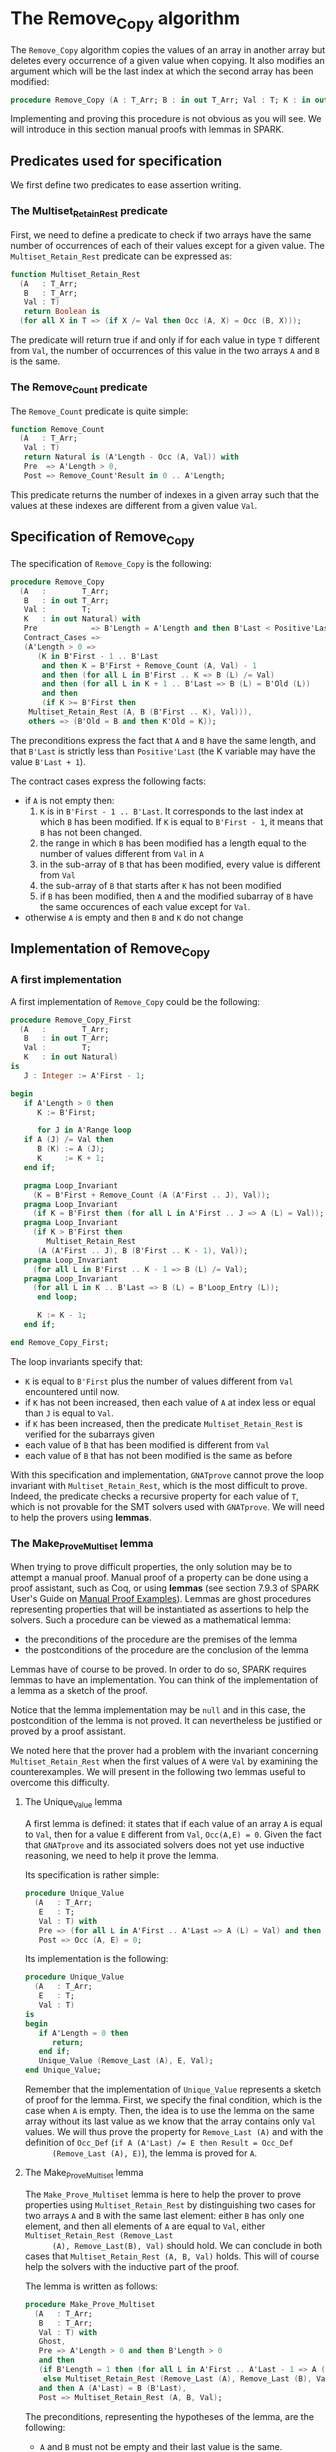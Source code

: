 # Created 2018-09-25 Tue 10:57
#+OPTIONS: author:nil title:nil toc:nil
#+EXPORT_FILE_NAME: ../../../mutating/Remove_Copy.org

* The Remove_Copy algorithm

The ~Remove_Copy~ algorithm copies the values of an array in
another array but deletes every occurrence of a given value when
copying.  It also modifies an argument which will be the last index
at which the second array has been modified:

#+BEGIN_SRC ada
  procedure Remove_Copy (A : T_Arr; B : in out T_Arr; Val : T; K : in out Natural)
#+END_SRC

Implementing and proving this procedure is not obvious as you will
see. We will introduce in this section manual proofs with lemmas in
SPARK.

** Predicates used for specification

We first define two predicates to ease assertion writing.

*** The Multiset_Retain_Rest predicate

First, we need to define a predicate to check if two arrays have
the same number of occurrences of each of their values except for
a given value. The ~Multiset_Retain_Rest~ predicate can be
expressed as:

#+BEGIN_SRC ada
  function Multiset_Retain_Rest
    (A   : T_Arr;
     B   : T_Arr;
     Val : T)
     return Boolean is
    (for all X in T => (if X /= Val then Occ (A, X) = Occ (B, X)));
#+END_SRC

The predicate will return true if and only if for each value in
type ~T~ different from ~Val~, the number of occurrences of this
value in the two arrays ~A~ and ~B~ is the same.

*** The Remove_Count predicate

The ~Remove_Count~ predicate is quite simple:

#+BEGIN_SRC ada
  function Remove_Count
    (A   : T_Arr;
     Val : T)
     return Natural is (A'Length - Occ (A, Val)) with
     Pre  => A'Length > 0,
     Post => Remove_Count'Result in 0 .. A'Length;
#+END_SRC

This predicate returns the number of indexes in a given array
such that the values at these indexes are different from a given
value ~Val~.

** Specification of Remove_Copy

The specification of ~Remove_Copy~ is the following:

#+BEGIN_SRC ada
  procedure Remove_Copy
    (A   :        T_Arr;
     B   : in out T_Arr;
     Val :        T;
     K   : in out Natural) with
     Pre            => B'Length = A'Length and then B'Last < Positive'Last,
     Contract_Cases =>
     (A'Length > 0 =>
        (K in B'First - 1 .. B'Last
         and then K = B'First + Remove_Count (A, Val) - 1
         and then (for all L in B'First .. K => B (L) /= Val)
         and then (for all L in K + 1 .. B'Last => B (L) = B'Old (L))
         and then
         (if K >= B'First then
  	  Multiset_Retain_Rest (A, B (B'First .. K), Val))),
      others => (B'Old = B and then K'Old = K));
#+END_SRC

The preconditions express the fact that ~A~ and ~B~ have the same
length, and that ~B'Last~ is strictly less than ~Positive'Last~
(the K variable may have the value ~B'Last + 1~).

The contract cases express the following facts:
- if ~A~ is not empty then:
  1. ~K~ is in ~B'First - 1 .. B'Last~. It corresponds to the last
     index at which ~B~ has been modified. If ~K~ is equal to
     ~B'First - 1~, it means that ~B~ has not been changed.
  2. the range in which ~B~ has been modified has a length equal
     to the number of values different from ~Val~ in ~A~
  3. in the sub-array of ~B~ that has been modified, every value
     is different from ~Val~
  4. the sub-array of ~B~ that starts after ~K~ has not been
     modified
  5. if ~B~ has been modified, then ~A~ and the modified subarray
     of ~B~ have the same occurences of each value except for
     ~Val~.
- otherwise ~A~ is empty and then ~B~ and ~K~ do not change

** Implementation of Remove_Copy

*** A first implementation

A first implementation of ~Remove_Copy~ could be the following:

#+BEGIN_SRC ada
  procedure Remove_Copy_First
    (A   :        T_Arr;
     B   : in out T_Arr;
     Val :        T;
     K   : in out Natural)
  is
     J : Integer := A'First - 1;
  
  begin
     if A'Length > 0 then
        K := B'First;
  
        for J in A'Range loop
  	 if A (J) /= Val then
  	    B (K) := A (J);
  	    K     := K + 1;
  	 end if;
  
  	 pragma Loop_Invariant
  	   (K = B'First + Remove_Count (A (A'First .. J), Val));
  	 pragma Loop_Invariant
  	   (if K = B'First then (for all L in A'First .. J => A (L) = Val));
  	 pragma Loop_Invariant
  	   (if K > B'First then
  	      Multiset_Retain_Rest
  		(A (A'First .. J), B (B'First .. K - 1), Val));
  	 pragma Loop_Invariant
  	   (for all L in B'First .. K - 1 => B (L) /= Val);
  	 pragma Loop_Invariant
  	   (for all L in K .. B'Last => B (L) = B'Loop_Entry (L));
        end loop;
  
        K := K - 1;
     end if;
  
  end Remove_Copy_First;
#+END_SRC

The loop invariants specify that:
- ~K~ is equal to ~B'First~ plus the number of values different
  from ~Val~ encountered until now.
- if ~K~ has not been increased, then each value of ~A~ at index
  less or equal than ~J~ is equal to ~Val~.
- if ~K~ has been increased, then the predicate
  ~Multiset_Retain_Rest~ is verified for the subarrays given
- each value of ~B~ that has been modified is different from
  ~Val~
- each value of ~B~ that has not been modified is the same as
  before

With this specification and implementation, ~GNATprove~ cannot
prove the loop invariant with ~Multiset_Retain_Rest~, which is
the most difficult to prove. Indeed, the predicate checks a
recursive property for each value of ~T~, which is not provable
for the SMT solvers used with ~GNATprove~. We will need to help
the provers using *lemmas*.

*** The Make_Prove_Multiset lemma

When trying to prove difficult properties, the only solution may
be to attempt a manual proof. Manual proof of a property can be
done using a proof assistant, such as Coq, or using *lemmas* (see
section 7.9.3 of SPARK User's Guide on [[http://docs.adacore.com/spark2014-docs/html/ug/gnatprove_by_example/manual_proof.html#manual-proof-using-user-lemmas][Manual Proof
Examples]]). Lemmas are ghost procedures representing properties
that will be instantiated as assertions to help the solvers. Such
a procedure can be viewed as a mathematical lemma:

- the preconditions of the procedure are the premises of the
  lemma
- the postconditions of the procedure are the conclusion of the
  lemma

Lemmas have of course to be proved. In order to do so, SPARK
requires lemmas to have an implementation. You can think of the
implementation of a lemma as a sketch of the proof.

Notice that the lemma implementation may be ~null~ and in this
case, the postcondition of the lemma is not proved. It can
nevertheless be justified or proved by a proof assistant.

We noted here that the prover had a problem with the invariant
concerning ~Multiset_Retain_Rest~ when the first values of ~A~
were ~Val~ by examining the counterexamples. We will present in
the following two lemmas useful to overcome this difficulty.

**** The Unique_Value lemma

A first lemma is defined: it states that if each value of an
array ~A~ is equal to ~Val~, then for a value ~E~ different from
~Val~, ~Occ(A,E) = 0~. Given the fact that ~GNATprove~ and its
associated solvers does not yet use inductive reasoning, we need
to help it prove the lemma.

Its specification is rather simple:

#+BEGIN_SRC ada
  procedure Unique_Value
    (A   : T_Arr;
     E   : T;
     Val : T) with
     Pre => (for all L in A'First .. A'Last => A (L) = Val) and then E /= Val,
     Post => Occ (A, E) = 0;
#+END_SRC

Its implementation is the following:

#+BEGIN_SRC ada
  procedure Unique_Value
    (A   : T_Arr;
     E   : T;
     Val : T)
  is
  begin
     if A'Length = 0 then
        return;
     end if;
     Unique_Value (Remove_Last (A), E, Val);
  end Unique_Value;
#+END_SRC

Remember that the implementation of ~Unique_Value~ represents a
sketch of proof for the lemma. First, we specify the final
condition, which is the case when ~A~ is empty.  Then, the idea
is to use the lemma on the same array without its last value as
we know that the array contains only ~Val~ values. We will thus
prove the property for ~Remove_Last (A)~ and with the definition
of ~Occ_Def~ (~if A (A'Last) /= E then Result = Occ_Def
      (Remove_Last (A), E)~), the lemma is proved for ~A~.

**** The Make_Prove_Multiset lemma

The ~Make_Prove_Multiset~ lemma is here to help the prover to
prove properties using ~Multiset_Retain_Rest~ by distinguishing
two cases for two arrays ~A~ and ~B~ with the same last element:
either ~B~ has only one element, and then all elements of ~A~
are equal to ~Val~, either ~Multiset_Retain_Rest (Remove_Last
      (A), Remove_Last(B), Val)~ should hold. We can conclude in both
cases that ~Multiset_Retain_Rest (A, B, Val)~ holds. This will
of course help the solvers with the inductive part of the proof.

The lemma is written as follows:

#+BEGIN_SRC ada
  procedure Make_Prove_Multiset
    (A   : T_Arr;
     B   : T_Arr;
     Val : T) with
     Ghost,
     Pre => A'Length > 0 and then B'Length > 0
     and then
     (if B'Length = 1 then (for all L in A'First .. A'Last - 1 => A (L) = Val)
      else Multiset_Retain_Rest (Remove_Last (A), Remove_Last (B), Val))
     and then A (A'Last) = B (B'Last),
     Post => Multiset_Retain_Rest (A, B, Val);
#+END_SRC

The preconditions, representing the hypotheses of the lemma, are
the following:
- ~A~ and ~B~ must not be empty and their last value is the
  same.
- if ~B~ has only one element, then all elements of
  ~Remove_Last(A)~ are equal to ~Val~.
- if not, then the ~Multiset_Retain_Rest~ is verified with the
  two arrays without their last value.

The postcondition expresses the fact that the
~Multiset_Retain_Rest~ predicate will be verified with the two
complete arrays.

Its implementation is the following:

#+BEGIN_SRC ada
  procedure Make_Prove_Multiset
    (A   : T_Arr;
     B   : T_Arr;
     Val : T)
  is
     V : T := A (A'Last);
  begin
     for E in T loop
        if E /= Val and then B'Length = 1 then
  	 Unique_Value (Remove_Last (A), E, Val);
        end if;
  
        pragma Loop_Invariant
  	(for all F in T'First .. E =>
  	   (if F /= Val then Occ (A, F) = Occ (B, F)));
     end loop;
  
  end Make_Prove_Multiset;
#+END_SRC

To prove the lemma, we loop on all possible values for ~E~. Is
~E = Val~, then, nothing has to be done. If ~E /= Val~ and
~B'Length = 1~, then we show that ~Remove_Last (A)~ has an
unique value ~Val~. The loop invariant is dedicated to store the
proofs already established for the previous values.

*** A second proof attempt for Remove_Copy

We can now use the ~Make_Prove_Multiset~ in the implementation of
~Remove_Copy~ by instantiating it in the main loop of the
algorithm, thus helping the provers by stating that
~Multiset_Retain_Rest (A (A'First .. J), B (B'First .. K - 1),
     Val)~ when finding a value different from ~Val~ (and therefore
incrementing ~K~):

#+BEGIN_SRC ada
  procedure Remove_Copy_Second
    (A   :        T_Arr;
     B   : in out T_Arr;
     Val :        T;
     K   : in out Natural)
  is
     J : Integer := A'First - 1;
  
  begin
     if A'Length > 0 then
        K := B'First;
  
        for J in A'Range loop
  	 if A (J) /= Val then
  	    pragma Assert
  	      (if K > B'First then
  		 Multiset_Retain_Rest
  		   (A (A'First .. J - 1), B (B'First .. K - 1),
  		    Val)); -- proved here
  	    B (K) := A (J);
  	    pragma Assert
  	      (if K > B'First then
  		 Multiset_Retain_Rest
  		   (A (A'First .. J - 1), B (B'First .. K - 1),
  		    Val)); -- not proved anymore
  	    K := K + 1;
  	    Make_Prove_Multiset
  	      (A (A'First .. J), B (B'First .. K - 1), Val);
  	 end if;
  
  	 pragma Loop_Invariant
  	   (if K = B'First then (for all L in A'First .. J => A (L) = Val));
  	 pragma Loop_Invariant
  	   (K = B'First + Remove_Count (A (A'First .. J), Val));
  	 pragma Loop_Invariant
  	   (if K > B'First then
  	      Multiset_Retain_Rest
  		(A (A'First .. J), B (B'First .. K - 1), Val));
  	 pragma Loop_Invariant
  	   (for all L in B'First .. K - 1 => B (L) /= Val);
  	 pragma Loop_Invariant
  	   (for all L in K .. B'Last => B (L) = B'Loop_Entry (L));
        end loop;
        K := K - 1;
     end if;
  
  end Remove_Copy_Second;
#+END_SRC

Using ~GNATprove~ with this implementation, a ~precondition might
     fail~ appears when instantiating the lemma in the loop. With the
help of some assertions (added in the previous source code), we
see that the precondition that is not verified is the
~Multiset_Retain_Rest~ one. The prover may consider that after
the line with the affectation ~B (K) := A (J)~, the state of ~B~
has changed, particularly for values before index ~K~. Therefore,
even if the predicate is about the values in range ~B'First
     .. K - 1~ and we changed the ~K~ th value of ~B~, the prover does
not consider ~Multiset_Retain_Rest (A (A'First .. J), B (B'First
     .. K - 1), Val))~ to hold.

A classic idea to solve such problem is to create a ghost
variable to save the state of ~B~ before the affectation and
prove ~Multiset_Retain_Rest (A (A'First .. J), B (B'First .. K -
     1), Val))~ first with this ghost variable, and then with the
actual value of ~B~.

*** The Occ_Equal and Multiset_Retain_Rest_Equal lemmas

The main lemma we will define is ~Multiset_Retain_Rest_Equal~. It
will state that if ~B~ and ~C~ are two identical arrays, then if
~Multiset_Retain_Rest (A, B, Val))~ holds then
~Multiset_Retain_Rest (A, C, Val))~ holds. To show that property,
we will use another lemma: if two arrays are equal, then the
number of occurrences of a value is the same in both arrays. This
property will be represented by the ~Occ_Equal~ lemma.

**** The Occ_Equal lemma

The ~Occ_Equal~ property cannot be proved directly by SMT
solvers as it is a recursive one. This lemma, in the form of a
procedure, verifies that if two arrays are equal, then the
number of occurences of a given value are equal in both
arrays. Its specification is the following:

#+BEGIN_SRC ada
  procedure Occ_Equal
    (A : T_Arr;
     B : T_Arr;
     E : T) with
     Pre  => A = B,
     Post => Occ (A, E) = Occ (B, E);
#+END_SRC

To prove the lemma, we give an implementation:

#+BEGIN_SRC ada
  procedure Occ_Equal
    (A : T_Arr;
     B : T_Arr;
     E : T)
  is
  begin
     if A'Length = 0 then
        return;
     end if;
  
     if A (A'Last) = E then
        pragma Assert (B (B'Last) = E);
     else
        pragma Assert (B (B'Last) /= E);
     end if;
  
     Occ_Equal (Remove_Last (A), Remove_Last (B), E);
  end Occ_Equal;
#+END_SRC

The property is proved inductively:
- if both arrays are empty then there is nothing to prove
- if the arrays are of length greater than zero, then:
  - we verify that if the last value of ~A~ is equal to ~E~ then
    so is the last value of ~B~, and if the last value of ~A~ is
    different from ~E~ then the last value of ~B~ is also
    different from ~E~.
    Given the definition of [[file:../non-mutating/Count.org][Occ]], this will help prove that the
    contribution of the last index of ~A~ and ~B~ is the same in
    ~Occ (A,E)~ and ~Occ (B,E)~.
  - having taking care of the last element of both arrays, we
    will use the procedure to prove the property on the
    beginning of the array.

**** The Multiset_Retain_Rest_Equal lemma

The procedure will take as parameters an array ~A~ and two equal
arrays ~B~ and ~C~ and consider that ~Multiset_Retain_Rest
      (A,B,Val)~ is verified. The conclusion of the lemma should be
that ~Multiset_Retain_Rest (A,C,Val)~ also holds. The
specification of ~Mutliset_Retain_Rest_Equal~ is:

#+BEGIN_SRC ada
  procedure Multiset_Retain_Rest_Equal
    (A   : T_Arr;
     B   : T_Arr;
     C   : T_Arr;
     Val : T) with
     Pre => A'Length > 0 and then B = C
     and then Multiset_Retain_Rest (A, B, Val),
     Post => Multiset_Retain_Rest (A, C, Val);
#+END_SRC

The implementation of the procedure, which is a proof of the
lemma, is:

#+BEGIN_SRC ada
  procedure Multiset_Retain_Rest_Equal
    (A   : T_Arr;
     B   : T_Arr;
     C   : T_Arr;
     Val : T)
  is
  begin
     for E in T loop
        if E /= Val then
  	 Occ_Equal (B, C, E);
  	 pragma Assert (Occ (A, E) = Occ (C, E));
        end if;
        pragma Loop_Invariant
  	(for all F in T'First .. E =>
  	   (if F /= Val then Occ (A, F) = Occ (C, F)));
     end loop;
  end Multiset_Retain_Rest_Equal;
#+END_SRC

The proof is rather simple: we loop on ~T~ values. If the
current value ~E~ is different from ~Val~, then we prove that
the number of occurrences of ~E~ are the same in ~B~ and ~C~ and
use the loop invariant to remember the property for previous
values.

*** The final implementation of Remove_Copy

The final implementation for ~Remove_Copy~ is the following:

#+BEGIN_SRC ada
  procedure Remove_Copy
    (A   :        T_Arr;
     B   : in out T_Arr;
     Val :        T;
     K   : in out Natural)
  is
     J      : Integer := A'First - 1;
     B_Save : T_Arr   := B with
        Ghost;
  
  begin
     if A'Length > 0 then
        K := B'First;
  
        for J in A'Range loop
  	 if A (J) /= Val then
  	    B_Save := B;
  	    B (K)  := A (J);
  	    if K > B'First then
  	       Multiset_Retain_Rest_Equal
  		 (A (A'First .. J - 1), B_Save (B'First .. K - 1),
  		  B (B'First .. K - 1), Val);
  	    end if;
  	    K := K + 1;
  	    Make_Prove_Multiset
  	      (A (A'First .. J), B (B'First .. K - 1), Val);
  	 end if;
  
  	 pragma Loop_Invariant
  	   (if K = B'First then (for all L in A'First .. J => A (L) = Val));
  	 pragma Loop_Invariant
  	   (K = B'First + Remove_Count (A (A'First .. J), Val));
  	 pragma Loop_Invariant
  	   (if K > B'First then
  	      Multiset_Retain_Rest
  		(A (A'First .. J), B (B'First .. K - 1), Val));
  	 pragma Loop_Invariant
  	   (for all L in B'First .. K - 1 => B (L) /= Val);
  	 pragma Loop_Invariant
  	   (for all L in K .. B'Last => B (L) = B'Loop_Entry (L));
        end loop;
  
        K := K - 1;
     end if;
  
  end Remove_Copy;
#+END_SRC

We use a ghost variable ~B_Save~ to store the value of ~B~ before
changing one of its element. We instantiate the
~Multiset_Retain_Rest_Equal~ procedure when ~K > B'First~ (which
means that one or more values have been changed in ~B~) to state
that ~B~ respect the ~Multiset_Retain_Rest~ property until index
~K - 1~.

Using ~GNATprove~ with this implementation, everything is finally
proved.
